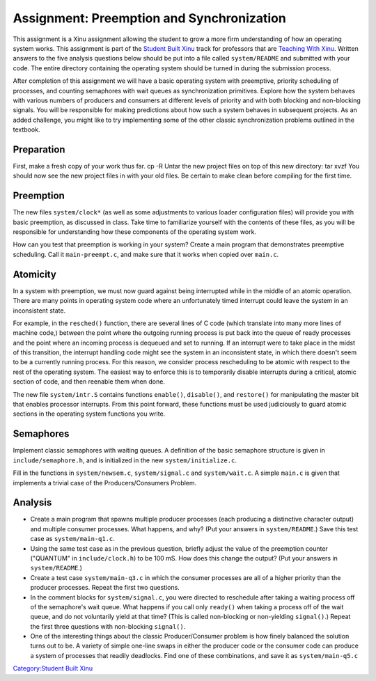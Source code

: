 Assignment: Preemption and Synchronization
==========================================

This assignment is a Xinu assignment allowing the student to grow a more
firm understanding of how an operating system works. This assignment is
part of the `Student Built Xinu <Student Built Xinu>`__ track for
professors that are `Teaching With Xinu <Teaching With Xinu>`__. Written
answers to the five analysis questions below should be put into a file
called ``system/README`` and submitted with your code. The entire
directory containing the operating system should be turned in during the
submission process.

After completion of this assignment we will have a basic operating
system with preemptive, priority scheduling of processes, and counting
semaphores with wait queues as synchronization primitives. Explore how
the system behaves with various numbers of producers and consumers at
different levels of priority and with both blocking and non-blocking
signals. You will be responsible for making predictions about how such a
system behaves in subsequent projects. As an added challenge, you might
like to try implementing some of the other classic synchronization
problems outlined in the textbook.

Preparation
-----------

First, make a fresh copy of your work thus far. cp -R Untar the new
project files on top of this new directory: tar xvzf You should now see
the new project files in with your old files. Be certain to make clean
before compiling for the first time.

Preemption
----------

The new files ``system/clock*`` (as well as some adjustments to various
loader configuration files) will provide you with basic preemption, as
discussed in class. Take time to familiarize yourself with the contents
of these files, as you will be responsible for understanding how these
components of the operating system work.

How can you test that preemption is working in your system? Create a
main program that demonstrates preemptive scheduling. Call it
``main-preempt.c``, and make sure that it works when copied over
``main.c``.

Atomicity
---------

In a system with preemption, we must now guard against being interrupted
while in the middle of an atomic operation. There are many points in
operating system code where an unfortunately timed interrupt could leave
the system in an inconsistent state.

For example, in the ``resched()`` function, there are several lines of C
code (which translate into many more lines of machine code,) between the
point where the outgoing running process is put back into the queue of
ready processes and the point where an incoming process is dequeued and
set to running. If an interrupt were to take place in the midst of this
transition, the interrupt handling code might see the system in an
inconsistent state, in which there doesn't seem to be a currently
running process. For this reason, we consider process rescheduling to be
atomic with respect to the rest of the operating system. The easiest way
to enforce this is to temporarily disable interrupts during a critical,
atomic section of code, and then reenable them when done.

The new file ``system/intr.S`` contains functions ``enable()``,
``disable()``, and ``restore()`` for manipulating the master bit that
enables processor interrupts. From this point forward, these functions
must be used judiciously to guard atomic sections in the operating
system functions you write.

Semaphores
----------

Implement classic semaphores with waiting queues. A definition of the
basic semaphore structure is given in ``include/semaphore.h``, and is
initialized in the new ``system/initialize.c``.

Fill in the functions in ``system/newsem.c``, ``system/signal.c`` and
``system/wait.c``. A simple ``main.c`` is given that implements a
trivial case of the Producers/Consumers Problem.

Analysis
--------

-  Create a main program that spawns multiple producer processes (each
   producing a distinctive character output) and multiple consumer
   processes. What happens, and why? (Put your answers in
   ``system/README``.) Save this test case as ``system/main-q1.c``.
-  Using the same test case as in the previous question, briefly adjust
   the value of the preemption counter ("QUANTUM" in
   ``include/clock.h``) to be 100 mS. How does this change the output?
   (Put your answers in ``system/README``.)
-  Create a test case ``system/main-q3.c`` in which the consumer
   processes are all of a higher priority than the producer processes.
   Repeat the first two questions.
-  In the comment blocks for ``system/signal.c``, you were directed to
   reschedule after taking a waiting process off of the semaphore's wait
   queue. What happens if you call only ``ready()`` when taking a
   process off of the wait queue, and do not voluntarily yield at that
   time? (This is called non-blocking or non-yielding ``signal()``.)
   Repeat the first three questions with non-blocking ``signal()``.
-  One of the interesting things about the classic Producer/Consumer
   problem is how finely balanced the solution turns out to be. A
   variety of simple one-line swaps in either the producer code or the
   consumer code can produce a system of processes that readily
   deadlocks. Find one of these combinations, and save it as
   ``system/main-q5.c``

`Category:Student Built Xinu <Category:Student Built Xinu>`__

